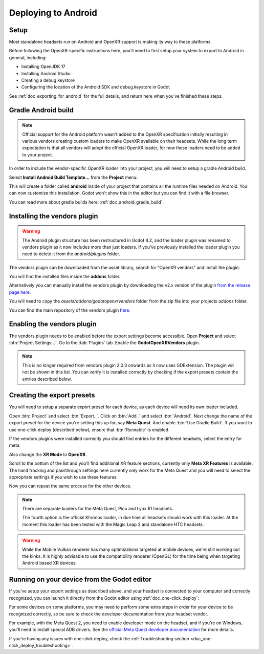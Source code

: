 .. _doc_deploying_to_android:

Deploying to Android
====================

Setup
------------
Most standalone headsets run on Android and OpenXR support is making its way to these platforms.

Before following the OpenXR-specific instructions here, you'll need to first setup your system to export to Android in general, including:

- Installing OpenJDK 17
- Installing Android Studio
- Creating a debug.keystore
- Configuring the location of the Android SDK and debug.keystore in Godot

See :ref:`doc_exporting_for_android` for the full details, and return here when you've finished these steps.

Gradle Android build
--------------------

.. note::
    Official support for the Android platform wasn't added to the OpenXR specification initially resulting in various vendors creating custom loaders to make OpenXR available on their headsets.
    While the long term expectation is that all vendors will adopt the official OpenXR loader, for now these loaders need to be added to your project.

In order to include the vendor-specific OpenXR loader into your project, you will need to setup a gradle Android build.

Select **Install Android Build Template...** from the **Project** menu:

.. image:: img/android_gradle_build.webp

This will create a folder called **android** inside of your project that contains all the runtime files needed on Android. You can now customize this installation. Godot won't show this in the editor but you can find it with a file browser.

You can read more about gradle builds here: :ref:`doc_android_gradle_build`.

Installing the vendors plugin
-----------------------------

.. warning::
    The Android plugin structure has been restructured in Godot 4.2, and the loader plugin was renamed to vendors plugin as it now includes more than just loaders.
    If you've previously installed the loader plugin you need to delete it from the `android/plugins` folder.

The vendors plugin can be downloaded from the asset library, search for "OpenXR vendors" and install the plugin:

.. image:: img/openxr_loader_asset_lib.webp

You will find the installed files inside the **addons** folder.

Alternatively you can manually install the vendors plugin by downloading the v2.x version of the plugin `from the release page here <https://github.com/GodotVR/godot_openxr_vendors/releases>`__.

You will need to copy the `assets/addons/godotopenxrvendors` folder from the zip file into your projects `addons` folder.

You can find the main repository of the vendors plugin `here <https://github.com/GodotVR/godot_openxr_vendors>`__.

Enabling the vendors plugin
---------------------------

The vendors plugin needs to be enabled before the export settings become accessible.
Open **Project** and select :btn:`Project Settings...`.
Go to the :tab:`Plugins` tab.
Enable the **GodotOpenXRVendors** plugin.

.. image:: img/xr_enable_vendors_plugin.webp

.. note::
    This is no longer required from vendors plugin 2.0.3 onwards as it now uses GDExtension.
    The plugin will not be shown in this list.
    You can verify it is installed correctly by checking if the export presets contain
    the entries described below.

Creating the export presets
---------------------------
You will need to setup a separate export preset for each device, as each device will need its own loader included.

Open :btn:`Project` and select :btn:`Export..`.
Click on :btn:`Add..` and select :btn:`Android`.
Next change the name of the export preset for the device you're setting this up for, say **Meta Quest**.
And enable :btn:`Use Gradle Build`.
If you want to use one-click deploy (described below), ensure that :btn:`Runnable` is enabled.

If the vendors plugins were installed correctly you should find entries for the different headsets, select the entry for meta:

.. image:: img/android_meta_quest.webp

Also change the **XR Mode** to **OpenXR**.

Scroll to the bottom of the list and you'll find additional XR feature sections, currently only **Meta XR Features** is available.
The hand tracking and passthrough settings here currently only work for the Meta Quest and you will need to select the appropriate settings if you wish to use these features.

.. image:: img/xr_export_features.webp

Now you can repeat the same process for the other devices.

.. note::
    There are separate loaders for the Meta Quest, Pico and Lynx R1 headsets.

    The fourth option is the official Khronos loader, in due time all headsets should work with this loader.
    At the moment this loader has been tested with the Magic Leap 2 and standalone HTC headsets.

.. warning::
    While the Mobile Vulkan renderer has many optimizations targeted at mobile devices, we're still working out the kinks.
    It is highly advisable to use the compatibility renderer (OpenGL) for the time being when targeting Android based XR devices.

Running on your device from the Godot editor
--------------------------------------------
If you've setup your export settings as described above, and your headset is connected to your computer and correctly recognized, you can launch it directly from the Godot editor using :ref:`doc_one-click_deploy`:

.. image:: img/android_one_click_deploy.webp

For some devices on some platforms, you may need to perform some extra steps in order for your device to be recognized correctly, so be sure to check the developer documentation from your headset vendor.

For example, with the Meta Quest 2, you need to enable developer mode on the headset, and if you're on Windows, you'll need to install special ADB drivers. See the `official Meta Quest developer documentation <https://developer.oculus.com/documentation/native/android/mobile-device-setup/>`_ for more details.

If you're having any issues with one-click deploy, check the :ref:`Troubleshooting section <doc_one-click_deploy_troubleshooting>`.

